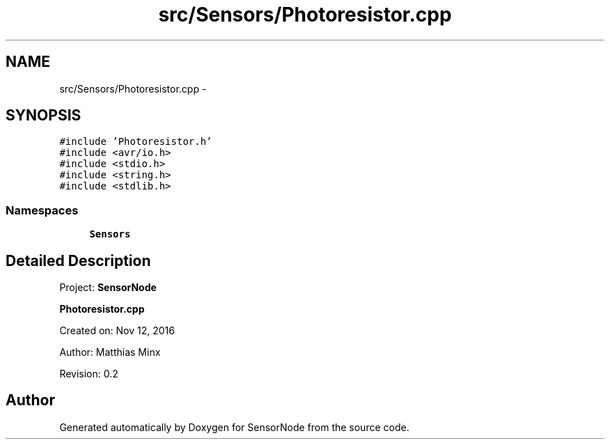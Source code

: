 .TH "src/Sensors/Photoresistor.cpp" 3 "Thu May 25 2017" "Version 0.2" "SensorNode" \" -*- nroff -*-
.ad l
.nh
.SH NAME
src/Sensors/Photoresistor.cpp \- 
.SH SYNOPSIS
.br
.PP
\fC#include 'Photoresistor\&.h'\fP
.br
\fC#include <avr/io\&.h>\fP
.br
\fC#include <stdio\&.h>\fP
.br
\fC#include <string\&.h>\fP
.br
\fC#include <stdlib\&.h>\fP
.br

.SS "Namespaces"

.in +1c
.ti -1c
.RI " \fBSensors\fP"
.br
.in -1c
.SH "Detailed Description"
.PP 
Project: \fBSensorNode\fP
.PP
\fBPhotoresistor\&.cpp\fP
.PP
Created on: Nov 12, 2016
.PP
Author: Matthias Minx
.PP
Revision: 0\&.2 
.SH "Author"
.PP 
Generated automatically by Doxygen for SensorNode from the source code\&.

